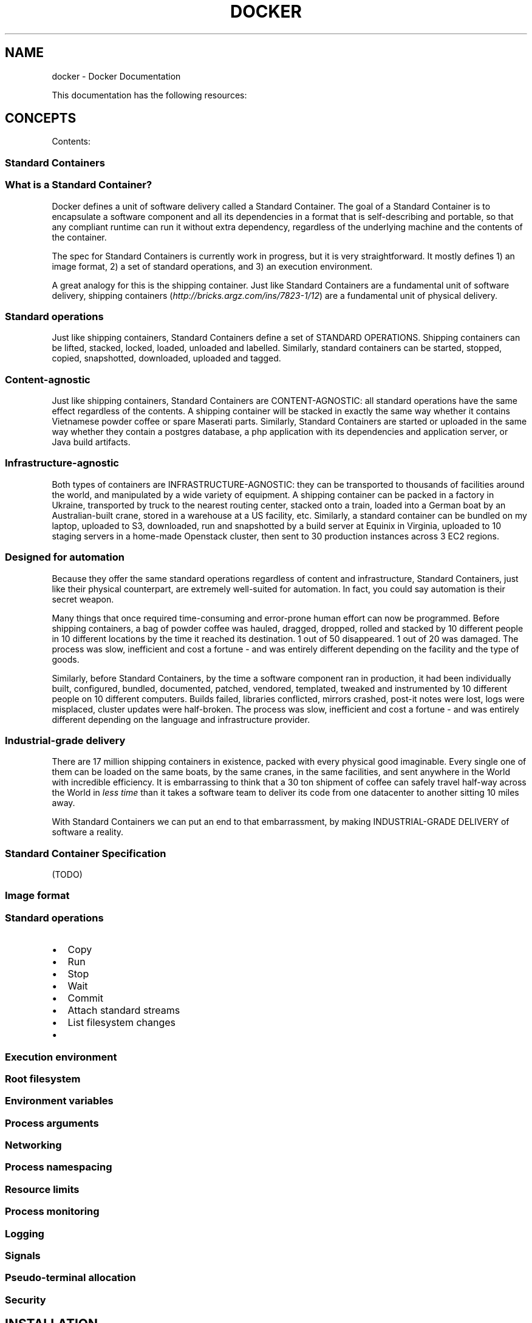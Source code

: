 .TH "DOCKER" "1" "May 07, 2013" "0.1" "Docker"
.SH NAME
docker \- Docker Documentation
.
.nr rst2man-indent-level 0
.
.de1 rstReportMargin
\\$1 \\n[an-margin]
level \\n[rst2man-indent-level]
level margin: \\n[rst2man-indent\\n[rst2man-indent-level]]
-
\\n[rst2man-indent0]
\\n[rst2man-indent1]
\\n[rst2man-indent2]
..
.de1 INDENT
.\" .rstReportMargin pre:
. RS \\$1
. nr rst2man-indent\\n[rst2man-indent-level] \\n[an-margin]
. nr rst2man-indent-level +1
.\" .rstReportMargin post:
..
.de UNINDENT
. RE
.\" indent \\n[an-margin]
.\" old: \\n[rst2man-indent\\n[rst2man-indent-level]]
.nr rst2man-indent-level -1
.\" new: \\n[rst2man-indent\\n[rst2man-indent-level]]
.in \\n[rst2man-indent\\n[rst2man-indent-level]]u
..
.\" Man page generated from reStructeredText.
.
.sp
This documentation has the following resources:
.SH CONCEPTS
.sp
Contents:
.SS Standard Containers
.SS What is a Standard Container?
.sp
Docker defines a unit of software delivery called a Standard Container. The goal of a Standard Container is to encapsulate a software component and all its dependencies in
a format that is self\-describing and portable, so that any compliant runtime can run it without extra dependency, regardless of the underlying machine and the contents of the container.
.sp
The spec for Standard Containers is currently work in progress, but it is very straightforward. It mostly defines 1) an image format, 2) a set of standard operations, and 3) an execution environment.
.sp
A great analogy for this is the shipping container. Just like Standard Containers are a fundamental unit of software delivery, shipping containers (\fI\%http://bricks.argz.com/ins/7823-1/12\fP) are a fundamental unit of physical delivery.
.SS Standard operations
.sp
Just like shipping containers, Standard Containers define a set of STANDARD OPERATIONS. Shipping containers can be lifted, stacked, locked, loaded, unloaded and labelled. Similarly, standard containers can be started, stopped, copied, snapshotted, downloaded, uploaded and tagged.
.SS Content\-agnostic
.sp
Just like shipping containers, Standard Containers are CONTENT\-AGNOSTIC: all standard operations have the same effect regardless of the contents. A shipping container will be stacked in exactly the same way whether it contains Vietnamese powder coffee or spare Maserati parts. Similarly, Standard Containers are started or uploaded in the same way whether they contain a postgres database, a php application with its dependencies and application server, or Java build artifacts.
.SS Infrastructure\-agnostic
.sp
Both types of containers are INFRASTRUCTURE\-AGNOSTIC: they can be transported to thousands of facilities around the world, and manipulated by a wide variety of equipment. A shipping container can be packed in a factory in Ukraine, transported by truck to the nearest routing center, stacked onto a train, loaded into a German boat by an Australian\-built crane, stored in a warehouse at a US facility, etc. Similarly, a standard container can be bundled on my laptop, uploaded to S3, downloaded, run and snapshotted by a build server at Equinix in Virginia, uploaded to 10 staging servers in a home\-made Openstack cluster, then sent to 30 production instances across 3 EC2 regions.
.SS Designed for automation
.sp
Because they offer the same standard operations regardless of content and infrastructure, Standard Containers, just like their physical counterpart, are extremely well\-suited for automation. In fact, you could say automation is their secret weapon.
.sp
Many things that once required time\-consuming and error\-prone human effort can now be programmed. Before shipping containers, a bag of powder coffee was hauled, dragged, dropped, rolled and stacked by 10 different people in 10 different locations by the time it reached its destination. 1 out of 50 disappeared. 1 out of 20 was damaged. The process was slow, inefficient and cost a fortune \- and was entirely different depending on the facility and the type of goods.
.sp
Similarly, before Standard Containers, by the time a software component ran in production, it had been individually built, configured, bundled, documented, patched, vendored, templated, tweaked and instrumented by 10 different people on 10 different computers. Builds failed, libraries conflicted, mirrors crashed, post\-it notes were lost, logs were misplaced, cluster updates were half\-broken. The process was slow, inefficient and cost a fortune \- and was entirely different depending on the language and infrastructure provider.
.SS Industrial\-grade delivery
.sp
There are 17 million shipping containers in existence, packed with every physical good imaginable. Every single one of them can be loaded on the same boats, by the same cranes, in the same facilities, and sent anywhere in the World with incredible efficiency. It is embarrassing to think that a 30 ton shipment of coffee can safely travel half\-way across the World in \fIless time\fP than it takes a software team to deliver its code from one datacenter to another sitting 10 miles away.
.sp
With Standard Containers we can put an end to that embarrassment, by making INDUSTRIAL\-GRADE DELIVERY of software a reality.
.SS Standard Container Specification
.sp
(TODO)
.SS Image format
.SS Standard operations
.INDENT 0.0
.IP \(bu 2
Copy
.IP \(bu 2
Run
.IP \(bu 2
Stop
.IP \(bu 2
Wait
.IP \(bu 2
Commit
.IP \(bu 2
Attach standard streams
.IP \(bu 2
List filesystem changes
.IP \(bu 2
.UNINDENT
.SS Execution environment
.SS Root filesystem
.SS Environment variables
.SS Process arguments
.SS Networking
.SS Process namespacing
.SS Resource limits
.SS Process monitoring
.SS Logging
.SS Signals
.SS Pseudo\-terminal allocation
.SS Security
.SH INSTALLATION
.sp
Contents:
.SS Ubuntu Linux
.INDENT 0.0
.INDENT 3.5
\fBPlease note this project is currently under heavy development. It should not be used in production.\fP
.UNINDENT
.UNINDENT
.sp
Installing on Ubuntu 12.04 and 12.10
.sp
Right now, the officially supported distributions are:
.sp
Ubuntu 12.04 (precise LTS)
Ubuntu 12.10 (quantal)
Docker probably works on other distributions featuring a recent kernel, the AUFS patch, and up\-to\-date lxc. However this has not been tested.
.SS Install dependencies:
.sp
.nf
.ft C
sudo apt\-get install lxc wget bsdtar curl
sudo apt\-get install linux\-image\-extra\-\(gauname \-r\(ga
.ft P
.fi
.sp
The linux\-image\-extra package is needed on standard Ubuntu EC2 AMIs in order to install the aufs kernel module.
.sp
Install the latest docker binary:
.sp
.nf
.ft C
wget http://get.docker.io/builds/$(uname \-s)/$(uname \-m)/docker\-master.tgz
tar \-xf docker\-master.tgz
.ft P
.fi
.sp
Run your first container!
.sp
.nf
.ft C
cd docker\-master
.ft P
.fi
.sp
.nf
.ft C
sudo ./docker run \-i \-t base /bin/bash
.ft P
.fi
.sp
Consider adding docker to your PATH for simplicity.
.sp
Continue with the \fIhello_world\fP example.
.SS Mac OS X and other linux
.INDENT 0.0
.INDENT 3.5
Please note this is a community contributed installation path. The only \(aqofficial\(aq installation is using the \fIubuntu_linux\fP installation path. This version
may be out of date because it depends on some binaries to be updated and published
.UNINDENT
.UNINDENT
.SS Requirements
.sp
We currently rely on some Ubuntu\-linux specific packages, this will change in the future, but for now we provide a
streamlined path to install Virtualbox with a Ubuntu 12.10 image using Vagrant.
.INDENT 0.0
.IP 1. 3
Install virtualbox from \fI\%https://www.virtualbox.org/\fP (or use your package manager)
.IP 2. 3
Install vagrant from \fI\%http://www.vagrantup.com/\fP (or use your package manager)
.IP 3. 3
Install git if you had not installed it before, check if it is installed by running
\fBgit\fP in a terminal window
.UNINDENT
.sp
We recommend having at least about 2Gb of free disk space and 2Gb RAM (or more).
.SS Installation
.INDENT 0.0
.IP 1. 3
Fetch the docker sources
.UNINDENT
.sp
.nf
.ft C
git clone https://github.com/dotcloud/docker.git
.ft P
.fi
.INDENT 0.0
.IP 2. 3
Run vagrant from the sources directory
.UNINDENT
.sp
.nf
.ft C
vagrant up
.ft P
.fi
.sp
Vagrant will:
.INDENT 0.0
.IP \(bu 2
Download the Quantal64 base ubuntu virtual machine image from get.docker.io/
.IP \(bu 2
Boot this image in virtualbox
.UNINDENT
.sp
Then it will use Puppet to perform an initial setup in this machine:
.INDENT 0.0
.IP \(bu 2
Download & untar the most recent docker binary tarball to vagrant homedir.
.IP \(bu 2
Debootstrap to /var/lib/docker/images/ubuntu.
.IP \(bu 2
Install & run dockerd as service.
.IP \(bu 2
Put docker in /usr/local/bin.
.IP \(bu 2
Put latest Go toolchain in /usr/local/go.
.UNINDENT
.sp
You now have a Ubuntu Virtual Machine running with docker pre\-installed.
.sp
To access the VM and use Docker, Run \fBvagrant ssh\fP from the same directory as where you ran
\fBvagrant up\fP. Vagrant will make sure to connect you to the correct VM.
.sp
.nf
.ft C
vagrant ssh
.ft P
.fi
.sp
Now you are in the VM, run docker
.sp
.nf
.ft C
docker
.ft P
.fi
.sp
Continue with the \fIhello_world\fP example.
.SS Windows
.INDENT 0.0
.INDENT 3.5
Please note this is a community contributed installation path. The only \(aqofficial\(aq installation is using the \fIubuntu_linux\fP installation path. This version
may be out of date because it depends on some binaries to be updated and published
.UNINDENT
.UNINDENT
.SS Requirements
.INDENT 0.0
.IP 1. 3
Install virtualbox from \fI\%https://www.virtualbox.org\fP \- or follow this \fI\%tutorial\fP
.UNINDENT
.INDENT 0.0
.IP 2. 3
Install vagrant from \fI\%http://www.vagrantup.com\fP \- or follow this \fI\%tutorial\fP
.UNINDENT
.INDENT 0.0
.IP 3. 3
Install git with ssh from \fI\%http://git-scm.com/downloads\fP \- or follow this \fI\%tutorial\fP
.UNINDENT
.sp
We recommend having at least 2Gb of free disk space and 2Gb of RAM (or more).
.SS Opening a command prompt
.sp
First open a cmd prompt. Press Windows key and then press “R” key. This will open the RUN dialog box for you. Type “cmd” and press Enter. Or you can click on Start, type “cmd” in the “Search programs and files” field, and click on cmd.exe.
[image: Git install]
[image]
.sp
This should open a cmd prompt window.
[image: run docker]
[image]
.sp
Alternatively, you can also use a Cygwin terminal, or Git Bash (or any other command line program you are usually using). The next steps would be the same.
.SS Launch an Ubuntu virtual server
.sp
Let’s download and run an Ubuntu image with docker binaries already installed.
.sp
.nf
.ft C
git clone https://github.com/dotcloud/docker.git
cd docker
vagrant up
.ft P
.fi
[image: run docker]
[image]
.sp
Congratulations! You are running an Ubuntu server with docker installed on it. You do not see it though, because it is running in the background.
.SS Log onto your Ubuntu server
.sp
Let’s log into your Ubuntu server now. To do so you have two choices:
.INDENT 0.0
.IP \(bu 2
Use Vagrant on Windows command prompt OR
.IP \(bu 2
Use SSH
.UNINDENT
.SS Using Vagrant on Windows Command Prompt
.sp
Run the following command
.sp
.nf
.ft C
vagrant ssh
.ft P
.fi
.sp
You may see an error message starting with “\fIssh\fP executable not found”. In this case it means that you do not have SSH in your PATH. If you do not have SSH in your PATH you can set it up with the “set” command. For instance, if your ssh.exe is in the folder named “C:Program Files (x86)Gitbin”, then you can run the following command:
.sp
.nf
.ft C
set PATH=%PATH%;C:\eProgram Files (x86)\eGit\ebin
.ft P
.fi
[image: run docker]
[image]
.SS Using SSH
.sp
First step is to get the IP and port of your Ubuntu server. Simply run:
.sp
.nf
.ft C
vagrant ssh\-config
.ft P
.fi
.sp
You should see an output with HostName and Port information. In this example, HostName is 127.0.0.1 and port is 2222. And the User is “vagrant”. The password is not shown, but it is also “vagrant”.
[image: run docker]
[image]
.sp
You can now use this information for connecting via SSH to your server. To do so you can:
.INDENT 0.0
.IP \(bu 2
Use putty.exe OR
.IP \(bu 2
Use SSH from a terminal
.UNINDENT
.SS Use putty.exe
.sp
You can download putty.exe from this page \fI\%http://www.chiark.greenend.org.uk/~sgtatham/putty/download.html\fP
Launch putty.exe and simply enter the information you got from last step.
[image: run docker]
[image]
.sp
Open, and enter user = vagrant and password = vagrant.
[image: run docker]
[image]
.SS SSH from a terminal
.sp
You can also run this command on your favorite terminal (windows prompt, cygwin, git\-bash, …). Make sure to adapt the IP and port from what you got from the vagrant ssh\-config command.
.sp
.nf
.ft C
ssh vagrant@127.0.0.1 –p 2222
.ft P
.fi
.sp
Enter user = vagrant and password = vagrant.
[image: run docker]
[image]
.sp
Congratulations, you are now logged onto your Ubuntu Server, running on top of your Windows machine !
.SS Running Docker
.sp
First you have to be root in order to run docker. Simply run the following command:
.sp
.nf
.ft C
sudo su
.ft P
.fi
.sp
You are now ready for the docker’s “hello world” example. Run
.sp
.nf
.ft C
docker run \-a busybox echo hello world
.ft P
.fi
[image: run docker]
[image]
.sp
All done!
.sp
Now you can continue with the \fIhello_world\fP example.
.SS Amazon EC2
.INDENT 0.0
.INDENT 3.5
Please note this is a community contributed installation path. The only \(aqofficial\(aq installation is using the \fIubuntu_linux\fP installation path. This version
may be out of date because it depends on some binaries to be updated and published
.UNINDENT
.UNINDENT
.SS Installation
.sp
Docker can now be installed on Amazon EC2 with a single vagrant command. Vagrant 1.1 or higher is required.
.INDENT 0.0
.IP 1. 3
Install vagrant from \fI\%http://www.vagrantup.com/\fP (or use your package manager)
.IP 2. 3
Install the vagrant aws plugin
.sp
.nf
.ft C
vagrant plugin install vagrant\-aws
.ft P
.fi
.IP 3. 3
Get the docker sources, this will give you the latest Vagrantfile and puppet manifests.
.sp
.nf
.ft C
git clone https://github.com/dotcloud/docker.git
.ft P
.fi
.IP 4. 3
Check your AWS environment.
.sp
Create a keypair specifically for EC2, give it a name and save it to your disk. \fII usually store these in my ~/.ssh/ folder\fP.
.sp
Check that your default security group has an inbound rule to accept SSH (port 22) connections.
.IP 5. 3
Inform Vagrant of your settings
.sp
Vagrant will read your access credentials from your environment, so we need to set them there first. Make sure
you have everything on amazon aws setup so you can (manually) deploy a new image to EC2.
.sp
.nf
.ft C
export AWS_ACCESS_KEY_ID=xxx
export AWS_SECRET_ACCESS_KEY=xxx
export AWS_KEYPAIR_NAME=xxx
export AWS_SSH_PRIVKEY=xxx
.ft P
.fi
.sp
The environment variables are:
.INDENT 3.0
.IP \(bu 2
\fBAWS_ACCESS_KEY_ID\fP \- The API key used to make requests to AWS
.IP \(bu 2
\fBAWS_SECRET_ACCESS_KEY\fP \- The secret key to make AWS API requests
.IP \(bu 2
\fBAWS_KEYPAIR_NAME\fP \- The name of the keypair used for this EC2 instance
.IP \(bu 2
\fBAWS_SSH_PRIVKEY\fP \- The path to the private key for the named keypair, for example \fB~/.ssh/docker.pem\fP
.UNINDENT
.sp
You can check if they are set correctly by doing something like
.sp
.nf
.ft C
echo $AWS_ACCESS_KEY_ID
.ft P
.fi
.IP 6. 3
Do the magic!
.sp
.nf
.ft C
vagrant up \-\-provider=aws
.ft P
.fi
.sp
If it stalls indefinitely on \fB[default] Waiting for SSH to become available...\fP, Double check your default security
zone on AWS includes rights to SSH (port 22) to your container.
.sp
If you have an advanced AWS setup, you might want to have a look at the \fI\%https://github.com/mitchellh/vagrant-aws\fP
.IP 7. 3
Connect to your machine
.sp
.nf
.ft C
vagrant ssh
.ft P
.fi
.IP 8. 3
Your first command
.sp
Now you are in the VM, run docker
.sp
.nf
.ft C
docker
.ft P
.fi
.UNINDENT
.sp
Continue with the \fIhello_world\fP example.
.SH EXAMPLES
.sp
Contents:
.SS Hello World
.sp
This is the most basic example available for using docker
.sp
This example assumes you have Docker installed.
.sp
Download the base container
.sp
.nf
.ft C
# Download a base image
docker pull base
.ft P
.fi
.sp
The \fIbase\fP image is a minimal \fIubuntu\fP based container, alternatively you can select \fIbusybox\fP, a bare
minimal linux system. The images are retrieved from the docker repository.
.sp
.nf
.ft C
#run a simple echo command, that will echo hello world back to the console over standard out.
docker run base /bin/echo hello world
.ft P
.fi
.sp
\fBExplanation:\fP
.INDENT 0.0
.IP \(bu 2
\fB"docker run"\fP run a command in a new container
.IP \(bu 2
\fB"base"\fP is the image we want to run the command inside of.
.IP \(bu 2
\fB"/bin/echo"\fP is the command we want to run in the container
.IP \(bu 2
\fB"hello world"\fP is the input for the echo command
.UNINDENT
.sp
\fBVideo:\fP
.sp
See the example in action
.sp
Continue to the \fIhello_world_daemon\fP example.
.SS Hello World Daemon
.sp
The most boring daemon ever written.
.sp
This example assumes you have Docker installed and with the base image already imported \fBdocker pull base\fP.
We will use the base image to run a simple hello world daemon that will just print hello world to standard
out every second. It will continue to do this until we stop it.
.sp
\fBSteps:\fP
.sp
.nf
.ft C
$ CONTAINER_ID=$(docker run \-d base /bin/sh \-c "while true; do echo hello world; sleep 1; done")
.ft P
.fi
.sp
We are going to run a simple hello world daemon in a new container made from the busybox daemon.
.INDENT 0.0
.IP \(bu 2
\fB"docker run \-d "\fP run a command in a new container. We pass "\-d" so it runs as a daemon.
.IP \(bu 2
\fB"base"\fP is the image we want to run the command inside of.
.IP \(bu 2
\fB"/bin/sh \-c"\fP is the command we want to run in the container
.IP \(bu 2
\fB"while true; do echo hello world; sleep 1; done"\fP is the mini script we want to run, that will just print hello world once a second until we stop it.
.IP \(bu 2
\fB$CONTAINER_ID\fP the output of the run command will return a container id, we can use in future commands to see what is going on with this process.
.UNINDENT
.sp
.nf
.ft C
$ docker logs $CONTAINER_ID
.ft P
.fi
.sp
Check the logs make sure it is working correctly.
.INDENT 0.0
.IP \(bu 2
\fB"docker logs\fP" This will return the logs for a container
.IP \(bu 2
\fB$CONTAINER_ID\fP The Id of the container we want the logs for.
.UNINDENT
.sp
.nf
.ft C
docker attach $CONTAINER_ID
.ft P
.fi
.sp
Attach to the container to see the results in realtime.
.INDENT 0.0
.IP \(bu 2
\fB"docker attach\fP" This will allow us to attach to a background process to see what is going on.
.IP \(bu 2
\fB$CONTAINER_ID\fP The Id of the container we want to attach too.
.UNINDENT
.sp
.nf
.ft C
docker ps
.ft P
.fi
.sp
Check the process list to make sure it is running.
.INDENT 0.0
.IP \(bu 2
\fB"docker ps"\fP this shows all running process managed by docker
.UNINDENT
.sp
.nf
.ft C
$ docker stop $CONTAINER_ID
.ft P
.fi
.sp
Stop the container, since we don\(aqt need it anymore.
.INDENT 0.0
.IP \(bu 2
\fB"docker stop"\fP This stops a container
.IP \(bu 2
\fB$CONTAINER_ID\fP The Id of the container we want to stop.
.UNINDENT
.sp
.nf
.ft C
docker ps
.ft P
.fi
.sp
Make sure it is really stopped.
.sp
\fBVideo:\fP
.sp
See the example in action
.sp
Continue to the \fIpython_web_app\fP example.
.SS Notes:
.INDENT 0.0
.IP \(bu 2
\fBDocker daemon\fP The docker daemon is started by \fBsudo docker \-d\fP, Vagrant may have started
the Docker daemon for you, but you will need to restart it this way if it was terminated. Otherwise
it may give you \fBCouldn\(aqt create Tag store: open /var/lib/docker/repositories: permission denied\fP
.UNINDENT
.SS Building a python web app
.sp
The goal of this example is to show you how you can author your own docker images using a parent image, making changes to it, and then saving the results as a new image. We will do that by making a simple hello flask web application image.
.sp
\fBSteps:\fP
.sp
.nf
.ft C
$ docker import shykes/pybuilder
.ft P
.fi
.sp
We are importing the "shykes/pybuilder" docker image
.sp
.nf
.ft C
$ URL=http://github.com/shykes/helloflask/archive/master.tar.gz
.ft P
.fi
.sp
We set a URL variable that points to a tarball of a simple helloflask web app
.sp
.nf
.ft C
$ BUILD_JOB=$(docker run \-t shykes/pybuilder:1d9aab3737242c65 /usr/local/bin/buildapp $URL)
.ft P
.fi
.sp
Inside of the "shykes/pybuilder" image there is a command called buildapp, we are running that command and passing the $URL variable from step 2 to it, and running the whole thing inside of a new container. BUILD_JOB will be set with the new container_id. "1d9aab3737242c65" came from the output of step 1 when importing image. also available from \(aqdocker images\(aq.
.sp
.nf
.ft C
$ docker attach $BUILD_JOB
[...]
.ft P
.fi
.sp
We attach to the new container to see what is going on. Ctrl\-C to disconnect
.sp
.nf
.ft C
$ BUILD_IMG=$(docker commit $BUILD_JOB _/builds/github.com/hykes/helloflask/master)
.ft P
.fi
.sp
Save the changed we just made in the container to a new image called "_/builds/github.com/hykes/helloflask/master" and save the image id in the BUILD_IMG variable name.
.sp
.nf
.ft C
$ WEB_WORKER=$(docker run \-p 5000 $BUILD_IMG /usr/local/bin/runapp)
.ft P
.fi
.sp
Use the new image we just created and create a new container with network port 5000, and return the container id and store in the WEB_WORKER variable.
.sp
.nf
.ft C
$ docker logs $WEB_WORKER
 * Running on http://0.0.0.0:5000/
.ft P
.fi
.sp
view the logs for the new container using the WEB_WORKER variable, and if everything worked as planned you should see the line "Running on \fI\%http://0.0.0.0:5000/\fP" in the log output.
.sp
\fBVideo:\fP
.sp
See the example in action
.sp
Continue to the \fI\%base commands\fP
.SH CONTRIBUTING
.SS Contributing to Docker
.sp
Want to hack on Docker? Awesome! There are instructions to get you
started on the website: \fI\%http://docker.io/gettingstarted.html\fP
.sp
They are probably not perfect, please let us know if anything feels
wrong or incomplete.
.SS Contribution guidelines
.SS Pull requests are always welcome
.sp
We are always thrilled to receive pull requests, and do our best to
process them as fast as possible. Not sure if that typo is worth a pull
request? Do it! We will appreciate it.
.sp
If your pull request is not accepted on the first try, don\(aqt be
discouraged! If there\(aqs a problem with the implementation, hopefully you
received feedback on what to improve.
.sp
We\(aqre trying very hard to keep Docker lean and focused. We don\(aqt want it
to do everything for everybody. This means that we might decide against
incorporating a new feature. However, there might be a way to implement
that feature \fIon top of\fP docker.
.SS Discuss your design on the mailing list
.sp
We recommend discussing your plans \fI\%on the mailing
list\fP
before starting to code \- especially for more ambitious contributions.
This gives other contributors a chance to point you in the right
direction, give feedback on your design, and maybe point out if someone
else is working on the same thing.
.SS Create issues...
.sp
Any significant improvement should be documented as \fI\%a github
issue\fP before anybody
starts working on it.
.SS ...but check for existing issues first!
.sp
Please take a moment to check that an issue doesn\(aqt already exist
documenting your bug report or improvement proposal. If it does, it
never hurts to add a quick "+1" or "I have this problem too". This will
help prioritize the most common problems and requests.
.SS Write tests
.sp
Golang has a great testing suite built in: use it! Take a look at
existing tests for inspiration.
.SS Setting up a dev environment
.sp
Instructions that have been verified to work on Ubuntu 12.10,
.sp
Then run the docker daemon,
.sp
Run the \fBgo install\fP command (above) to recompile docker.
.SH COMMANDS
.sp
Contents:
.SS Base commands
.SS Running an interactive shell
.sp
.nf
.ft C
# Download a base image
docker import base

# Run an interactive shell in the base image,
# allocate a tty, attach stdin and stdout
docker run \-a \-i \-t base /bin/bash
.ft P
.fi
.SS Starting a long\-running worker process
.sp
.nf
.ft C
# Run docker in daemon mode
(docker \-d || echo "Docker daemon already running") &

# Start a very useful long\-running process
JOB=$(docker run base /bin/sh \-c "while true; do echo Hello world!; sleep 1; done")

# Collect the output of the job so far
docker logs $JOB

# Kill the job
docker kill $JOB
.ft P
.fi
.SS Listing all running containers
.sp
.nf
.ft C
docker ps
.ft P
.fi
.SS Expose a service on a TCP port
.sp
.nf
.ft C
# Expose port 4444 of this container, and tell netcat to listen on it
JOB=$(docker run \-p 4444 base /bin/nc \-l \-p 4444)

# Which public port is NATed to my container?
PORT=$(docker port $JOB 4444)

# Connect to the public port via the host\(aqs public address
echo hello world | nc $(hostname) $PORT

# Verify that the network connection worked
echo "Daemon received: $(docker logs $JOB)"
.ft P
.fi
.sp
Continue to the complete \fI\%Command Line Interface\fP
.SS Command Line Interface
.SS Docker Usage
.sp
.nf
.ft C
$ docker
  Usage: docker COMMAND [arg...]

  A self\-sufficient runtime for linux containers.

  Commands:
      attach    Attach to a running container
      commit    Create a new image from a container\(aqs changes
      diff      Inspect changes on a container\(aqs filesystem
      export    Stream the contents of a container as a tar archive
      history   Show the history of an image
      images    List images
      import    Create a new filesystem image from the contents of a tarball
      info      Display system\-wide information
      inspect   Return low\-level information on a container
      kill      Kill a running container
      login     Register or Login to the docker registry server
      logs      Fetch the logs of a container
      port      Lookup the public\-facing port which is NAT\-ed to PRIVATE_PORT
      ps        List containers
      pull      Pull an image or a repository to the docker registry server
      push      Push an image or a repository to the docker registry server
      restart   Restart a running container
      rm        Remove a container
      rmi       Remove an image
      run       Run a command in a new container
      start     Start a stopped container
      stop      Stop a running container
      tag       Tag an image into a repository
      version   Show the docker version information
      wait      Block until a container stops, then print its exit code
.ft P
.fi
.SS attach
.sp
.nf
.ft C
Usage: docker attach [OPTIONS]

Attach to a running container

  \-e=true: Attach to stderr
  \-i=false: Attach to stdin
  \-o=true: Attach to stdout
.ft P
.fi
.SS commit
.sp
.nf
.ft C
Usage: docker commit [OPTIONS] CONTAINER [DEST]

Create a new image from a container\(aqs changes

\-m="": Commit message
.ft P
.fi
.SS diff
.sp
.nf
.ft C
Usage: docker diff CONTAINER [OPTIONS]

Inspect changes on a container\(aqs filesystem
.ft P
.fi
.SS export
.sp
.nf
.ft C
Usage: docker export CONTAINER

Export the contents of a filesystem as a tar archive
.ft P
.fi
.SS history
.sp
.nf
.ft C
Usage: docker history [OPTIONS] IMAGE

Show the history of an image
.ft P
.fi
.SS images
.sp
.nf
.ft C
Usage: docker images [OPTIONS] [NAME]

List images

  \-a=false: show all images
  \-q=false: only show numeric IDs
.ft P
.fi
.SS import
.sp
Usage: docker import [OPTIONS] URL|\- [REPOSITORY [TAG]]
.sp
Create a new filesystem image from the contents of a tarball
.SS info
.sp
.nf
.ft C
Usage: docker info

Display system\-wide information.
.ft P
.fi
.SS inspect
.sp
.nf
.ft C
Usage: docker inspect [OPTIONS] CONTAINER

Return low\-level information on a container
.ft P
.fi
.SS kill
.sp
.nf
.ft C
Usage: docker kill [OPTIONS] CONTAINER [CONTAINER...]

Kill a running container
.ft P
.fi
.SS login
.sp
.nf
.ft C
Usage: docker login

Register or Login to the docker registry server
.ft P
.fi
.SS logs
.sp
.nf
.ft C
Usage: docker logs [OPTIONS] CONTAINER

Fetch the logs of a container
.ft P
.fi
.SS port
.sp
.nf
.ft C
Usage: docker port [OPTIONS] CONTAINER PRIVATE_PORT

Lookup the public\-facing port which is NAT\-ed to PRIVATE_PORT
.ft P
.fi
.SS ps
.sp
.nf
.ft C
Usage: docker ps [OPTIONS]

List containers

  \-a=false: Show all containers. Only running containers are shown by default.
  \-notrunc=false: Don\(aqt truncate output
  \-q=false: Only display numeric IDs
.ft P
.fi
.SS pull
.sp
.nf
.ft C
Usage: docker pull NAME

Pull an image or a repository from the registry
.ft P
.fi
.SS push
.sp
.nf
.ft C
Usage: docker push NAME

Push an image or a repository to the registry
.ft P
.fi
.SS restart
.sp
.nf
.ft C
Usage: docker restart [OPTIONS] NAME

Restart a running container
.ft P
.fi
.SS rm
.sp
.nf
.ft C
Usage: docker rm [OPTIONS] CONTAINER

Remove a container
.ft P
.fi
.SS rmi
.sp
.nf
.ft C
Usage: docker rmi [OPTIONS] IMAGE

Remove an image

  \-a=false: Use IMAGE as a path and remove ALL images in this path
  \-r=false: Use IMAGE as a regular expression instead of an exact name
.ft P
.fi
.SS run
.sp
.nf
.ft C
Usage: docker run [OPTIONS] IMAGE COMMAND [ARG...]

Run a command in a new container

  \-a=false: Attach stdin and stdout
  \-c="": Comment
  \-i=false: Keep stdin open even if not attached
  \-m=0: Memory limit (in bytes)
  \-p=[]: Map a network port to the container
  \-t=false: Allocate a pseudo\-tty
  \-u="": Username or UID
.ft P
.fi
.SS start
.sp
.nf
.ft C
Usage: docker start [OPTIONS] NAME

Start a stopped container
.ft P
.fi
.SS stop
.sp
.nf
.ft C
Usage: docker stop [OPTIONS] NAME

Stop a running container
.ft P
.fi
.SS tag
.sp
.nf
.ft C
Usage: docker tag [OPTIONS] IMAGE REPOSITORY [TAG]

Tag an image into a repository

  \-f=false: Force
.ft P
.fi
.SS version
.sp
.nf
.ft C
Usage: docker version

Show the docker version information
.ft P
.fi
.SS wait
.sp
.nf
.ft C
Usage: docker wait [OPTIONS] NAME

Block until a container stops, then print its exit code.
.ft P
.fi
.SH FAQ
.SS Most frequently asked questions.
.sp
\fB1. How much does Docker cost?\fP
.sp
Docker is 100% free, it is open source, so you can use it without paying.
.sp
\fB2. What open source license are you using?\fP
.sp
We are using the Apache License Version 2.0, see it here: \fI\%https://github.com/dotcloud/docker/blob/master/LICENSE\fP
.sp
\fB3. Does Docker run on Mac OS X or Windows?\fP
.sp
Not at this time, Docker currently only runs on Linux, but you can use VirtualBox to run Docker in a virtual machine on your box, and get the best of both worlds. Check out the \fI\%MacOSX\fP and \fI\%Windows\fP intallation guides.
.sp
\fB4. How do containers compare to virtual machines?\fP
.sp
They are complementary. VMs are best used to allocate chunks of hardware resources. Containers operate at the process level, which makes them very lightweight and perfect as a unit of software delivery.
.sp
\fB5. Can I help by adding some questions and answers?\fP
.sp
Definitely! You can fork \fI\%the repo\fP and edit the documentation sources.
.sp
\fB42. Where can I find more answers?\fP
.sp
You can find more answers on:
.INDENT 0.0
.IP \(bu 2
\fI\%IRC: docker on freenode\fP
.IP \(bu 2
\fI\%Github\fP
.IP \(bu 2
\fI\%Ask questions on Stackoverflow\fP
.IP \(bu 2
\fI\%Join the conversation on Twitter\fP
.UNINDENT
.sp
Looking for something else to read? Checkout the \fIhello_world\fP example.
.SH AUTHOR
Team Docker
.SH COPYRIGHT
2013, Team Docker
.\" Generated by docutils manpage writer.
.\" 
.
